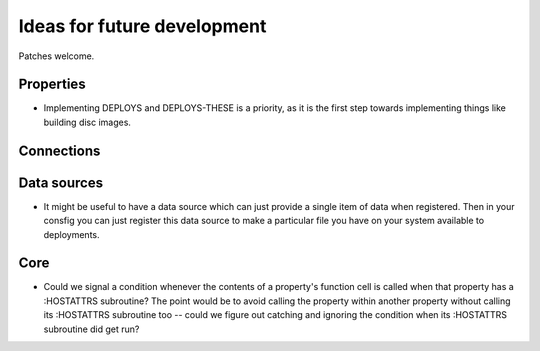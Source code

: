 Ideas for future development
============================

Patches welcome.

Properties
----------

- Implementing DEPLOYS and DEPLOYS-THESE is a priority, as it is the first
  step towards implementing things like building disc images.

Connections
-----------

Data sources
------------

- It might be useful to have a data source which can just provide a single
  item of data when registered.  Then in your consfig you can just register
  this data source to make a particular file you have on your system available
  to deployments.

Core
----

- Could we signal a condition whenever the contents of a property's function
  cell is called when that property has a :HOSTATTRS subroutine?  The point
  would be to avoid calling the property within another property without
  calling its :HOSTATTRS subroutine too -- could we figure out catching and
  ignoring the condition when its :HOSTATTRS subroutine did get run?

